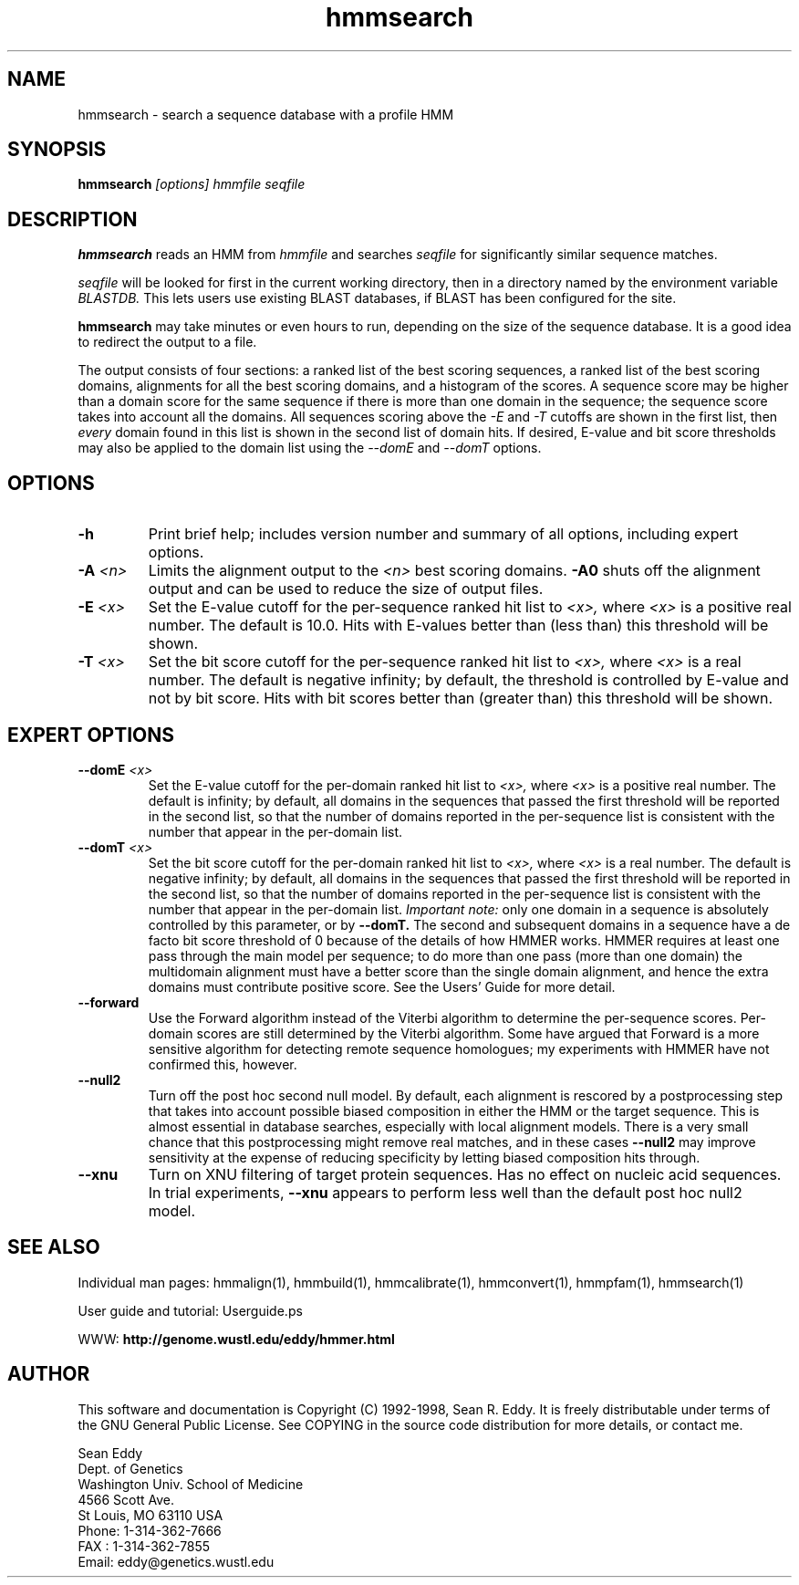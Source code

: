 .TH "hmmsearch" 1 "January 1998" "HMMER 2.0" "HMMER Manual"

.SH NAME
.TP 
hmmsearch - search a sequence database with a profile HMM

.SH SYNOPSIS
.B hmmsearch
.I [options]
.I hmmfile
.I seqfile

.SH DESCRIPTION

.B hmmsearch
reads an HMM from
.I hmmfile
and searches 
.I seqfile
for significantly similar sequence matches.

.PP
.I seqfile
will be looked for first in the current working directory,
then in a directory named by the environment variable
.I BLASTDB.
This lets users use existing BLAST databases, if BLAST
has been configured for the site.

.PP
.B hmmsearch
may take minutes or even hours to run, depending
on the size of the sequence database. It is a good
idea to redirect the output to a file.

.PP
The output consists of four sections: a ranked list
of the best scoring sequences, a ranked list of the
best scoring domains, alignments for all the best scoring
domains, and a histogram of the scores.
A sequence score may be higher than a domain score for
the same sequence if there is more than one domain in the sequence;
the sequence score takes into account all the domains.
All sequences scoring above the 
.I -E
and
.I -T 
cutoffs are shown in the first list, then 
.I every 
domain found in this list is
shown in the second list of domain hits.
If desired, E-value and bit score thresholds may also be applied
to the domain list using the
.I --domE
and
.I --domT
options.

.SH OPTIONS

.TP
.B -h
Print brief help; includes version number and summary of
all options, including expert options.

.TP
.BI -A " <n>"
Limits the alignment output to the 
.I <n>
best scoring domains.
.B -A0
shuts off the alignment output and can be used to reduce
the size of output files.

.TP
.BI -E " <x>"
Set the E-value cutoff for the per-sequence ranked hit list to 
.I <x>,
where
.I <x>
is a positive real number. The default is 10.0. Hits with E-values
better than (less than) this threshold will be shown.

.TP 
.BI -T " <x>"
Set the bit score cutoff for the per-sequence ranked hit list to
.I <x>,
where
.I <x> 
is a real number.
The default is negative infinity; by default, the threshold
is controlled by E-value and not by bit score.
Hits with bit scores better than (greater than) this threshold
will be shown.


.SH EXPERT OPTIONS

.TP
.BI --domE " <x>"
Set the E-value cutoff for the per-domain ranked hit list to
.I <x>,
where 
.I <x>
is a positive real number.
The default is infinity; by default, all domains in the sequences
that passed the first threshold will be reported in the second list,
so that the number of domains reported in the per-sequence list is
consistent with the number that appear in the per-domain list.

.TP 
.BI --domT " <x>"
Set the bit score cutoff for the per-domain ranked hit list to
.I <x>,
where 
.I <x>
is a real number. The default is negative infinity; 
by default, all domains in the sequences
that passed the first threshold will be reported in the second list,
so that the number of domains reported in the per-sequence list is
consistent with the number that appear in the per-domain list.
.I Important note:
only one domain in a sequence is absolutely controlled by this
parameter, or by
.B --domT. 
The second and subsequent domains in a sequence have a de facto
bit score threshold of 0 because of the details of how HMMER
works. HMMER requires at least one pass through the main model
per sequence; to do more than one pass (more than one domain)
the multidomain alignment must have a better score than the
single domain alignment, and hence the extra domains must contribute
positive score. See the Users' Guide for more detail.

.TP
.BI --forward
Use the Forward algorithm instead of the Viterbi algorithm
to determine the per-sequence scores. Per-domain scores are
still determined by the Viterbi algorithm. Some have argued that
Forward is a more sensitive algorithm for detecting remote
sequence homologues; my experiments with HMMER have not
confirmed this, however.

.TP 
.B --null2
Turn off the post hoc second null model. By default, each alignment
is rescored by a postprocessing step that takes into account possible
biased composition in either the HMM or the target sequence.
This is almost essential in database searches, especially with
local alignment models. There is a very small chance that this
postprocessing might remove real matches, and 
in these cases
.B --null2 
may improve sensitivity at the expense of reducing
specificity by letting biased composition hits through.

.TP
.B --xnu
Turn on XNU filtering of target protein sequences. Has no effect
on nucleic acid sequences. In trial experiments, 
.B --xnu
appears to perform less well than the default
post hoc null2 model.

.SH SEE ALSO

.PP
Individual man pages: hmmalign(1), hmmbuild(1), hmmcalibrate(1),
hmmconvert(1), hmmpfam(1), hmmsearch(1)
.PP
User guide and tutorial: Userguide.ps
.PP
WWW: 
.B http://genome.wustl.edu/eddy/hmmer.html

.SH AUTHOR

This software and documentation is Copyright (C) 1992-1998, Sean
R. Eddy.  It is freely distributable under terms of the GNU General
Public License. See COPYING in the source code distribution for more
details, or contact me.

.nf
Sean Eddy
Dept. of Genetics
Washington Univ. School of Medicine
4566 Scott Ave.
St Louis, MO 63110 USA
Phone: 1-314-362-7666
FAX  : 1-314-362-7855
Email: eddy@genetics.wustl.edu
.fi


